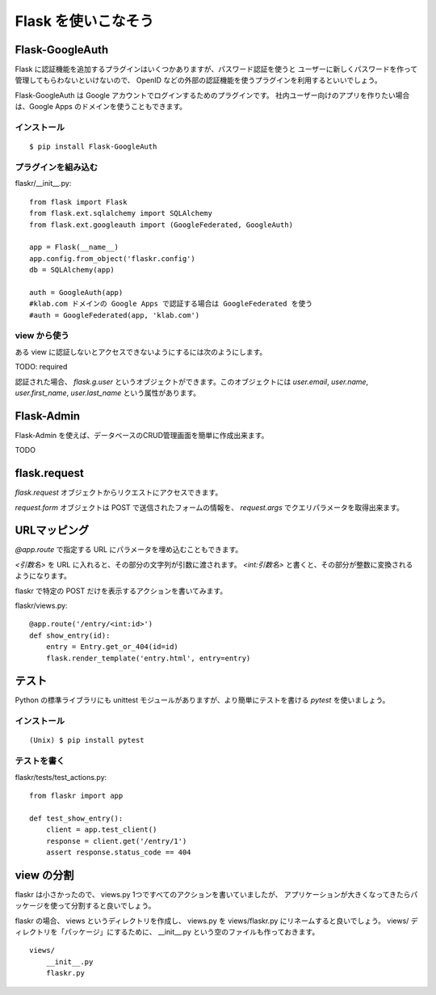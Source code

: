 Flask を使いこなそう
=====================

Flask-GoogleAuth
------------------

Flask に認証機能を追加するプラグインはいくつかありますが、パスワード認証を使うと
ユーザーに新しくパスワードを作って管理してもらわないといけないので、
OpenID などの外部の認証機能を使うプラグインを利用するといいでしょう。

Flask-GoogleAuth は Google アカウントでログインするためのプラグインです。
社内ユーザー向けのアプリを作りたい場合は、Google Apps のドメインを使うこともできます。

インストール
^^^^^^^^^^^^^

::

    $ pip install Flask-GoogleAuth

プラグインを組み込む
^^^^^^^^^^^^^^^^^^^^^^

flaskr/__init__.py::

    from flask import Flask
    from flask.ext.sqlalchemy import SQLAlchemy
    from flask.ext.googleauth import (GoogleFederated, GoogleAuth)

    app = Flask(__name__)
    app.config.from_object('flaskr.config')
    db = SQLAlchemy(app)

    auth = GoogleAuth(app)
    #klab.com ドメインの Google Apps で認証する場合は GoogleFederated を使う
    #auth = GoogleFederated(app, 'klab.com')

view から使う
^^^^^^^^^^^^^^

ある view に認証しないとアクセスできないようにするには次のようにします。

TODO: required

認証された場合、 `flask.g.user` というオブジェクトができます。このオブジェクトには
`user.email`, `user.name`, `user.first_name`, `user.last_name` という属性があります。


Flask-Admin
------------

Flask-Admin を使えば、データベースのCRUD管理画面を簡単に作成出来ます。

TODO


flask.request
--------------

`flask.request` オブジェクトからリクエストにアクセスできます。

`request.form` オブジェクトは POST で送信されたフォームの情報を、 `request.args`
でクエリパラメータを取得出来ます。


URLマッピング
--------------

`@app.route` で指定する URL にパラメータを埋め込むこともできます。

`<引数名>` を URL に入れると、その部分の文字列が引数に渡されます。
`<int:引数名>` と書くと、その部分が整数に変換されるようになります。

flaskr で特定の POST だけを表示するアクションを書いてみます。

flaskr/views.py::

    @app.route('/entry/<int:id>')
    def show_entry(id):
        entry = Entry.get_or_404(id=id)
        flask.render_template('entry.html', entry=entry)

テスト
-------

Python の標準ライブラリにも unittest モジュールがありますが、より簡単にテストを書ける
`pytest` を使いましょう。

インストール
^^^^^^^^^^^^^

::

    (Unix) $ pip install pytest

テストを書く
^^^^^^^^^^^^

flaskr/tests/test_actions.py::

    from flaskr import app

    def test_show_entry():
        client = app.test_client()
        response = client.get('/entry/1')
        assert response.status_code == 404


view の分割
-------------

flaskr は小さかったので、 views.py 1つですべてのアクションを書いていましたが、
アプリケーションが大きくなってきたらパッケージを使って分割すると良いでしょう。

flaskr の場合、 views というディレクトリを作成し、 views.py を views/flaskr.py
にリネームすると良いでしょう。 views/ ディレクトリを「パッケージ」にするために、
__init__.py という空のファイルも作っておきます。

::

    views/
        __init__.py
        flaskr.py

